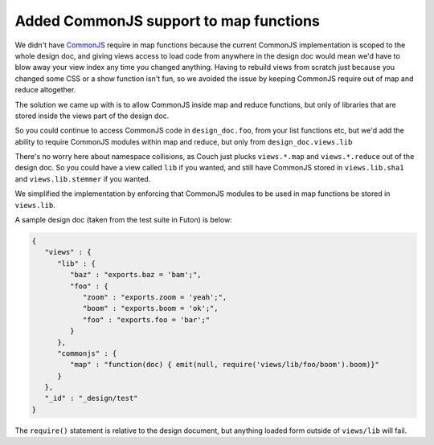 Added CommonJS support to map functions
=======================================

We didn't have `CommonJS`_ require in map functions because the current
CommonJS implementation is scoped to the whole design doc, and giving
views access to load code from anywhere in the design doc would mean
we'd have to blow away your view index any time you changed anything.
Having to rebuild views from scratch just because you changed some CSS
or a show function isn't fun, so we avoided the issue by keeping
CommonJS require out of map and reduce altogether.

The solution we came up with is to allow CommonJS inside map and reduce
functions, but only of libraries that are stored inside the views part of the
design doc.

So you could continue to access CommonJS code in ``design_doc.foo``, from
your list functions etc, but we'd add the ability to require CommonJS
modules within map and reduce, but only from ``design_doc.views.lib``

There's no worry here about namespace collisions, as Couch just plucks
``views.*.map`` and ``views.*.reduce`` out of the design doc. So you
could have a view called ``lib`` if you wanted, and still have CommonJS
stored in ``views.lib.sha1`` and ``views.lib.stemmer`` if you wanted.

We simplified the implementation by enforcing that CommonJS modules to
be used in map functions be stored in ``views.lib``.

A sample design doc (taken from the test suite in Futon) is below:

.. code-block:: javascript

    {
       "views" : {
          "lib" : {
             "baz" : "exports.baz = 'bam';",
             "foo" : {
                "zoom" : "exports.zoom = 'yeah';",
                "boom" : "exports.boom = 'ok';",
                "foo" : "exports.foo = 'bar';"
             }
          },
          "commonjs" : {
             "map" : "function(doc) { emit(null, require('views/lib/foo/boom').boom)}"
          }
       },
       "_id" : "_design/test"
    }

The ``require()`` statement is relative to the design document, but
anything loaded form outside of ``views/lib`` will fail.

.. _CommonJS: http://commonjs.org/specs
